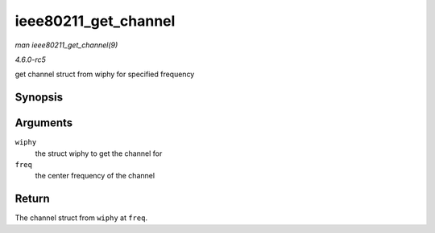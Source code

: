 .. -*- coding: utf-8; mode: rst -*-

.. _API-ieee80211-get-channel:

=====================
ieee80211_get_channel
=====================

*man ieee80211_get_channel(9)*

*4.6.0-rc5*

get channel struct from wiphy for specified frequency


Synopsis
========

.. c:function:: struct ieee80211_channel * ieee80211_get_channel( struct wiphy * wiphy, int freq )

Arguments
=========

``wiphy``
    the struct wiphy to get the channel for

``freq``
    the center frequency of the channel


Return
======

The channel struct from ``wiphy`` at ``freq``.


.. ------------------------------------------------------------------------------
.. This file was automatically converted from DocBook-XML with the dbxml
.. library (https://github.com/return42/sphkerneldoc). The origin XML comes
.. from the linux kernel, refer to:
..
.. * https://github.com/torvalds/linux/tree/master/Documentation/DocBook
.. ------------------------------------------------------------------------------
